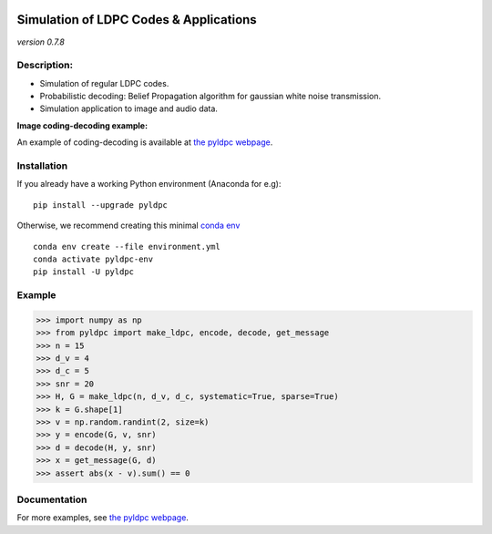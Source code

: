 
|Travis|_ |AppVeyor|_ |Codecov|_

.. |Travis| image:: https://travis-ci.com/hichamjanati/pyldpc.svg?branch=master
.. _Travis: https://travis-ci.com/hichamjanati/pyldpc

.. |AppVeyor| image:: https://ci.appveyor.com/api/projects/status/l7g6vywwwuyha49l?svg=true
.. _AppVeyor: https://ci.appveyor.com/project/hichamjanati/pyldpc

.. |Codecov| image:: https://codecov.io/gh/hichamjanati/pyldpc/branch/master/graph/badge.svg
.. _Codecov: https://codecov.io/gh/hichamjanati/pyldpc


=============================================
**Simulation of LDPC Codes & Applications**
=============================================
*version 0.7.8*

Description:
------------
- Simulation of regular LDPC codes.
- Probabilistic decoding: Belief Propagation algorithm for gaussian white noise transmission.
- Simulation application to image and audio data.

**Image coding-decoding example:**

.. .. image:: https://media.giphy.com/media/l4KicsAauqIWjeFR6/giphy.gif
.. image:: https://media.giphy.com/media/l0COHC49bK6g7yIPm/giphy.gif

An example of coding-decoding is available at `the pyldpc webpage <https://hichamjanati.github.io/pyldpc/>`_.

Installation
------------

If you already have a working Python environment (Anaconda for e.g):

::

    pip install --upgrade pyldpc

Otherwise, we recommend creating this minimal `conda env <https://raw.githubusercontent.com/hichamjanati/pyldpc/master/environment.yml>`_

::

    conda env create --file environment.yml
    conda activate pyldpc-env
    pip install -U pyldpc

Example
-------

.. code:: python

    >>> import numpy as np
    >>> from pyldpc import make_ldpc, encode, decode, get_message
    >>> n = 15
    >>> d_v = 4
    >>> d_c = 5
    >>> snr = 20
    >>> H, G = make_ldpc(n, d_v, d_c, systematic=True, sparse=True)
    >>> k = G.shape[1]
    >>> v = np.random.randint(2, size=k)
    >>> y = encode(G, v, snr)
    >>> d = decode(H, y, snr)
    >>> x = get_message(G, d)
    >>> assert abs(x - v).sum() == 0

Documentation
-------------

For more examples, see `the pyldpc webpage <https://hichamjanati.github.io/pyldpc/>`_.
